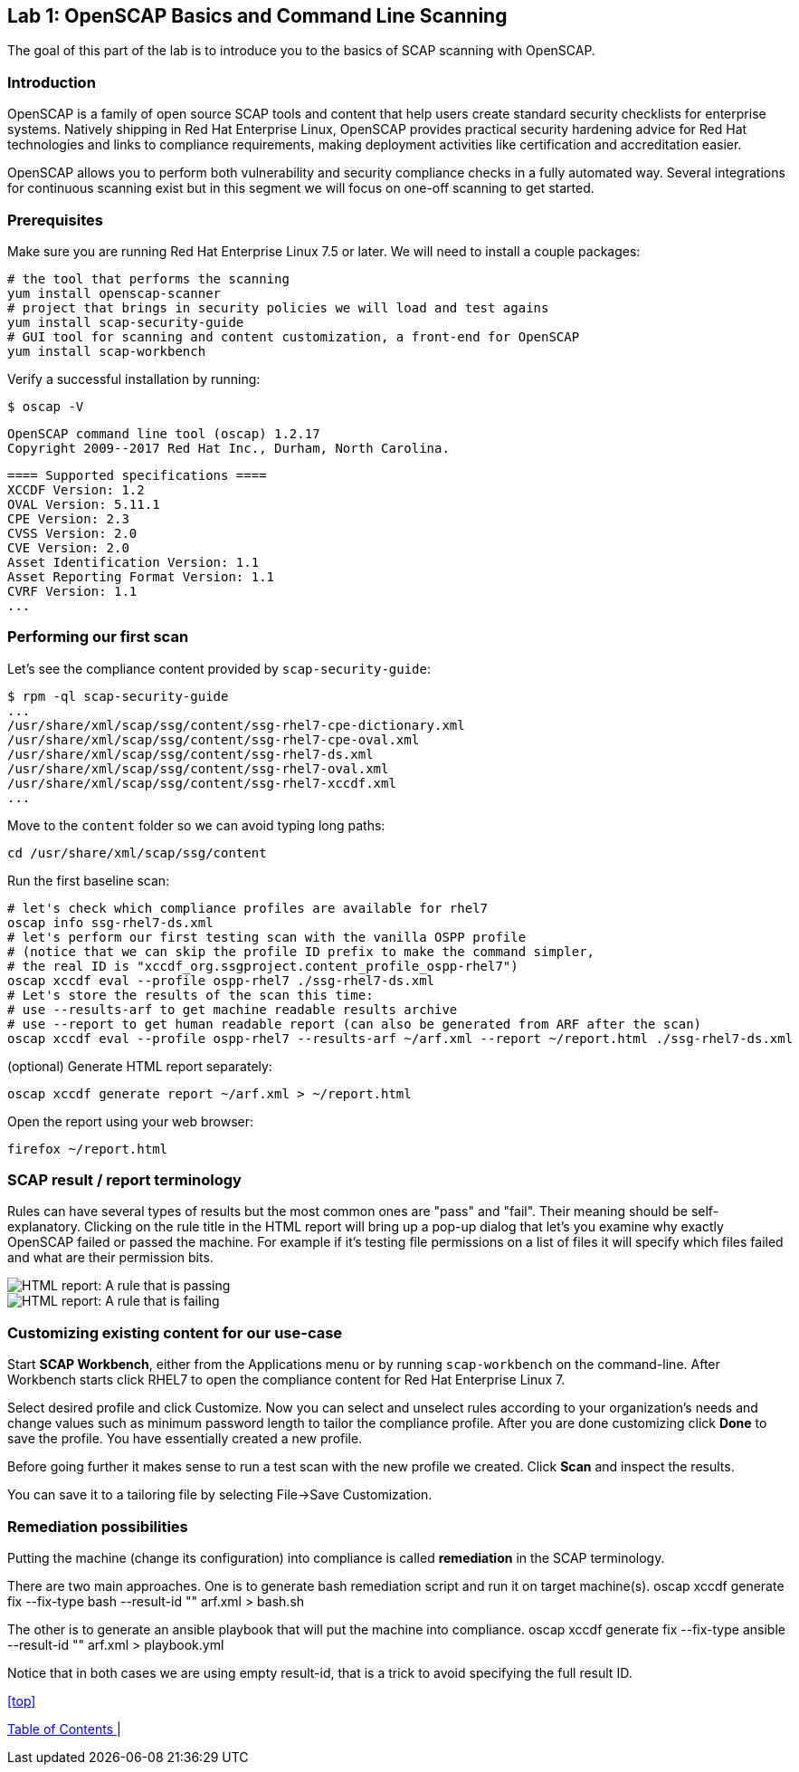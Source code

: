 == Lab 1: OpenSCAP Basics and Command Line Scanning

The goal of this part of the lab is to introduce you to the basics of SCAP scanning with OpenSCAP.

=== Introduction
OpenSCAP is a family of open source SCAP tools and content that help users create standard security checklists for enterprise systems. Natively shipping in Red Hat Enterprise Linux, OpenSCAP provides practical security hardening advice for Red Hat technologies and links to compliance requirements, making deployment activities like certification and accreditation easier.

OpenSCAP allows you to perform both vulnerability and security compliance checks in a fully automated way. Several integrations for continuous scanning exist but in this segment we will focus on one-off scanning to get started.

=== Prerequisites
Make sure you are running Red Hat Enterprise Linux 7.5 or later. We will need to install a couple packages:

 # the tool that performs the scanning
 yum install openscap-scanner
 # project that brings in security policies we will load and test agains
 yum install scap-security-guide
 # GUI tool for scanning and content customization, a front-end for OpenSCAP
 yum install scap-workbench

Verify a successful installation by running:

 $ oscap -V

 OpenSCAP command line tool (oscap) 1.2.17
 Copyright 2009--2017 Red Hat Inc., Durham, North Carolina.

 ==== Supported specifications ====
 XCCDF Version: 1.2
 OVAL Version: 5.11.1
 CPE Version: 2.3
 CVSS Version: 2.0
 CVE Version: 2.0
 Asset Identification Version: 1.1
 Asset Reporting Format Version: 1.1
 CVRF Version: 1.1
 ...

=== Performing our first scan
Let's see the compliance content provided by `scap-security-guide`:

 $ rpm -ql scap-security-guide
 ...
 /usr/share/xml/scap/ssg/content/ssg-rhel7-cpe-dictionary.xml
 /usr/share/xml/scap/ssg/content/ssg-rhel7-cpe-oval.xml
 /usr/share/xml/scap/ssg/content/ssg-rhel7-ds.xml
 /usr/share/xml/scap/ssg/content/ssg-rhel7-oval.xml
 /usr/share/xml/scap/ssg/content/ssg-rhel7-xccdf.xml
 ...

Move to the `content` folder so we can avoid typing long paths:

 cd /usr/share/xml/scap/ssg/content

Run the first baseline scan:

 # let's check which compliance profiles are available for rhel7
 oscap info ssg-rhel7-ds.xml
 # let's perform our first testing scan with the vanilla OSPP profile
 # (notice that we can skip the profile ID prefix to make the command simpler,
 # the real ID is "xccdf_org.ssgproject.content_profile_ospp-rhel7")
 oscap xccdf eval --profile ospp-rhel7 ./ssg-rhel7-ds.xml
 # Let's store the results of the scan this time:
 # use --results-arf to get machine readable results archive
 # use --report to get human readable report (can also be generated from ARF after the scan)
 oscap xccdf eval --profile ospp-rhel7 --results-arf ~/arf.xml --report ~/report.html ./ssg-rhel7-ds.xml

(optional) Generate HTML report separately:

 oscap xccdf generate report ~/arf.xml > ~/report.html

Open the report using your web browser:

 firefox ~/report.html

=== SCAP result / report terminology
Rules can have several types of results but the most common ones are "pass" and "fail". Their meaning should be self-explanatory. Clicking on the rule title in the HTML report will bring up a pop-up dialog that let's you examine why exactly OpenSCAP failed or passed the machine. For example if it's testing file permissions on a list of files it will specify which files failed and what are their permission bits.

image::images/scap_report_pass.png[HTML report: A rule that is passing]

image::images/scap_report_fail.png[HTML report: A rule that is failing]

=== Customizing existing content for our use-case
Start *SCAP Workbench*, either from the Applications menu or by running `scap-workbench` on the command-line.
After Workbench starts click RHEL7 to open the compliance content for Red Hat Enterprise Linux 7.

Select desired profile and click Customize. Now you can select and unselect rules according to your organization's needs and change values such as minimum password length to tailor the compliance profile. After you are done customizing click *Done* to save the profile. You have essentially created a new profile.

Before going further it makes sense to run a test scan with the new profile we created. Click *Scan* and inspect the results.

You can save it to a tailoring file by selecting File->Save Customization.

=== Remediation possibilities
Putting the machine (change its configuration) into compliance is called *remediation* in the SCAP terminology.

There are two main approaches. One is to generate bash remediation script and run it on target machine(s).
 oscap xccdf generate fix --fix-type bash --result-id "" arf.xml > bash.sh

The other is to generate an ansible playbook that will put the machine into compliance.
 oscap xccdf generate fix --fix-type ansible --result-id "" arf.xml > playbook.yml

Notice that in both cases we are using empty result-id, that is a trick to avoid specifying the full result ID.

<<top>>

link:README.adoc#table-of-contents[ Table of Contents ] |
